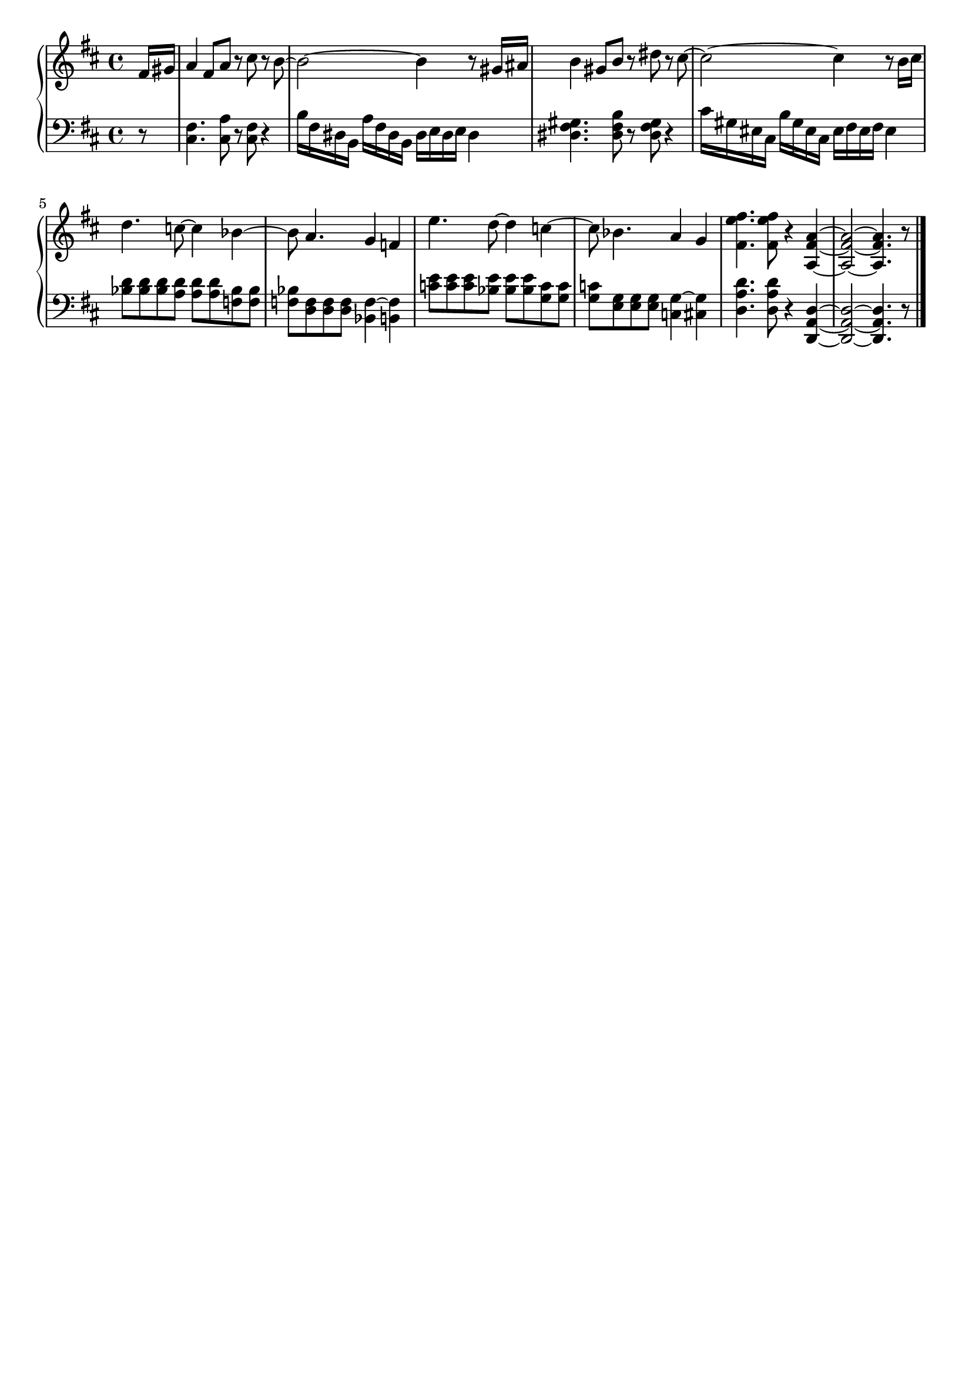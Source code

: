 \version "2.20.0"

upper = \relative c' {
	\clef treble
	\key d \major
	\time 4/4

	\partial 8 fis16[ gis] | 
	a4 fis8[ a] r cis r  b~ | 
	b2~ b4 r8 gis16[ ais] |
	b4 gis8[ b] r dis r cis~ | 
	cis2~ cis4 r8 b16[ cis] | 
	 

	d4. c8~ c4 bes~ | bes8 a4. g4 f | 
	e'4. d8~ d4 c~ | c8 bes4. a4 g |  
	

	<fis' e fis, >4. <fis e fis, >8 r4 < a, fis a,>4~ |
	<a fis a,>2~  <a fis a,>4. r8 | 
	\bar "|." 

}

lower = \relative c {
	\clef bass
	\key d \major
	\time 4/4
	
	\partial 8 r8 |
	<fis cis>4. <a cis,>8 r <fis cis> r4 | 
	b16[ fis dis b] a'[ fis dis b] dis e dis e dis4 | 

	<gis fis dis>4. <b fis dis>8 r <gis fis dis> r4 | 
	cis16[ gis eis cis] b'[ gis eis cis] eis fis eis fis eis4 |


	<d' bes>8[ <d bes> <d bes> <d a>] <d a>[ <d a> <bes f> <bes f>] | 
	<bes f>[ <f d> <f d> <f d>] <f~ bes,>4 <f b,> | 

	<e' c>8[ <e c> <e c> <e bes>] <e bes>[ <e bes> <c g> <c g>] | 
	<c g>[ <g e> <g e> <g e>] <g~ c,>4 <g cis,> | 


	<d' a d,>4. <d a d,>8 r4 <d, a d,>~ | 
	<d a d,>2~ <d a d,>4. r8 |
	\bar "|."

}

\header {
	tagline = ""
}

\score {
	\new PianoStaff
	<<
		\new Staff = "upper" \upper
		\new Staff = "lower" \lower
	>>

	\layout { 
		indent = #0 
	}
	\midi { 
		\tempo 4 = 140
	}
}

%\markup {
%  \line {
%  	hello world
%  }
%}
